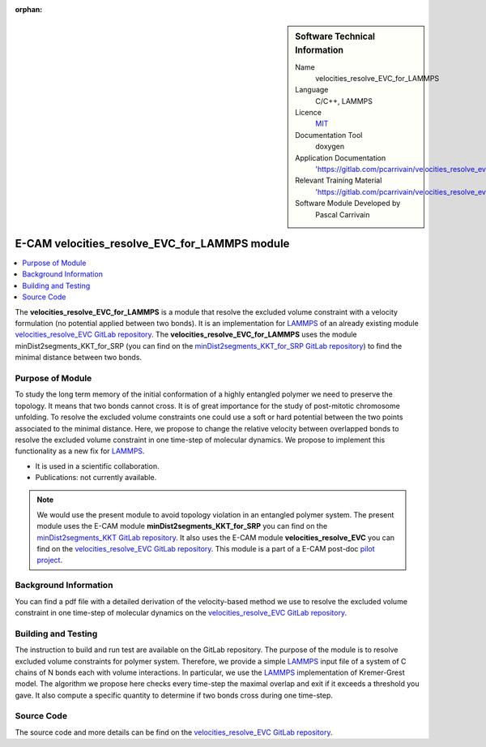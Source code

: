 :orphan:

..  sidebar:: Software Technical Information

  Name
    velocities_resolve_EVC_for_LAMMPS

  Language
    C/C++, LAMMPS

  Licence
    `MIT <https://opensource.org/licenses/mit-license>`_

  Documentation Tool
    doxygen

  Application Documentation
    'https://gitlab.com/pcarrivain/velocities_resolve_evc/-/blob/master/refman.pdf'

  Relevant Training Material
    'https://gitlab.com/pcarrivain/velocities_resolve_evc/-/blob/master/velocities_resolve_EVC.pdf'

  Software Module Developed by
    Pascal Carrivain


.. _velocities_resolve_EVC_for_LAMMPS:

##############################################
E-CAM velocities_resolve_EVC_for_LAMMPS module
##############################################

..  contents:: :local:

The **velocities_resolve_EVC_for_LAMMPS** is a module that resolve the excluded volume constraint
with a velocity formulation (no potential applied between two bonds). It is an implementation for
`LAMMPS <https://lammps.sandia.gov>`_ of an already existing module
`velocities_resolve_EVC GitLab repository <https://gitlab.com/pcarrivain/velocities_resolve_evc>`_.
The **velocities_resolve_EVC_for_LAMMPS** uses the module minDist2segments_KKT_for_SRP
(you can find on the
`minDist2segments_KKT_for_SRP GitLab repository <https://gitlab.com/pcarrivain/mindist2segments_kkt>`_)
to find the minimal distance between two bonds.

Purpose of Module
_________________

To study the long term memory of the initial conformation of a highly entangled polymer we need to preserve
the topology. It means that two bonds cannot cross. It is of great importance for the study of post-mitotic
chromosome unfolding. To resolve the excluded volume constraints one could use a soft or hard potential
between the two points associated to the minimal distance. Here, we propose to change the relative velocity
between overlapped bonds to resolve the excluded volume constraint in one time-step of molecular dynamics.
We propose to implement this functionality as a new fix for `LAMMPS <https://lammps.sandia.gov>`_.

* It is used in a scientific collaboration.

* Publications: not currently available.

.. note::

  We would use the present module to avoid topology violation in an entangled polymer system.
  The present module uses the E-CAM module **minDist2segments_KKT_for_SRP** you can find
  on the `minDist2segments_KKT GitLab repository <https://gitlab.com/pcarrivain/mindist2segments_kkt>`_.
  It also uses the E-CAM module **velocities_resolve_EVC** you can find on the
  `velocities_resolve_EVC GitLab repository <https://gitlab.com/pcarrivain/velocities_resolve_evc>`_.
  This module is a part of a E-CAM post-doc
  `pilot project <https://www.e-cam2020.eu/contact-joint-to-resolve-volume-constraints/>`_.

Background Information
______________________

You can find a pdf file with a detailed derivation of the velocity-based method
we use to resolve the excluded volume constraint in one time-step of molecular
dynamics on the
`velocities_resolve_EVC GitLab repository <https://gitlab.com/pcarrivain/velocities_resolve_evc>`_.

Building and Testing
____________________

The instruction to build and run test are available on the GitLab repository.
The purpose of the module is to resolve excluded volume constraints for polymer system.
Therefore, we provide a simple `LAMMPS <https://lammps.sandia.gov>`_ input file
of a system of C chains of N bonds each with volume interactions.
In particular, we use the `LAMMPS <https://lammps.sandia.gov>`_
implementation of Kremer-Grest model. The algorithm we propose here checks every
time-step the maximal overlap and exit if it exceeds a threshold you gave.
It also compute a specific quantity to determine if two bonds cross during one time-step.

Source Code
___________

The source code and more details can be find on the
`velocities_resolve_EVC GitLab repository <https://gitlab.com/pcarrivain/velocities_resolve_evc>`_.
